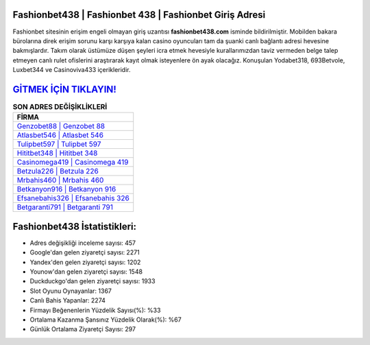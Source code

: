 ﻿Fashionbet438 | Fashionbet 438 | Fashionbet Giriş Adresi
===================================

.. image:: images/fashionbet-giris.jpg
   :width: 600
   
Fashionbet sitesinin erişim engeli olmayan giriş uzantısı **fashionbet438.com** isminde bildirilmiştir. Mobilden bakara bürolarına direk erişim sorunu karşı karşıya kalan casino oyuncuları tam da şuanki canlı bağlantı adresi hevesine bakmışlardır. Takım olarak üstümüze düşen şeyleri icra etmek hevesiyle kurallarımızdan taviz vermeden belge talep etmeyen canlı rulet ofislerini araştırarak kayıt olmak isteyenlere ön ayak olacağız. Konuşulan Yodabet318, 693Betvole, Luxbet344 ve Casinoviva433 içerikleridir.

`GİTMEK İÇİN TIKLAYIN! <https://urlday.cc/git>`_
==============

.. list-table:: **SON ADRES DEĞİŞİKLİKLERİ**
   :widths: 100
   :header-rows: 1

   * - FİRMA
   * - `Genzobet88 | Genzobet 88 <genzobet88-genzobet-88-genzobet-giris-adresi.html>`_
   * - `Atlasbet546 | Atlasbet 546 <atlasbet546-atlasbet-546-atlasbet-giris-adresi.html>`_
   * - `Tulipbet597 | Tulipbet 597 <tulipbet597-tulipbet-597-tulipbet-giris-adresi.html>`_	 
   * - `Hititbet348 | Hititbet 348 <hititbet348-hititbet-348-hititbet-giris-adresi.html>`_	 
   * - `Casinomega419 | Casinomega 419 <casinomega419-casinomega-419-casinomega-giris-adresi.html>`_ 
   * - `Betzula226 | Betzula 226 <betzula226-betzula-226-betzula-giris-adresi.html>`_
   * - `Mrbahis460 | Mrbahis 460 <mrbahis460-mrbahis-460-mrbahis-giris-adresi.html>`_	 
   * - `Betkanyon916 | Betkanyon 916 <betkanyon916-betkanyon-916-betkanyon-giris-adresi.html>`_
   * - `Efsanebahis326 | Efsanebahis 326 <efsanebahis326-efsanebahis-326-efsanebahis-giris-adresi.html>`_
   * - `Betgaranti791 | Betgaranti 791 <betgaranti791-betgaranti-791-betgaranti-giris-adresi.html>`_
	 
Fashionbet438 İstatistikleri:
===================================	 
* Adres değişikliği inceleme sayısı: 457
* Google'dan gelen ziyaretçi sayısı: 2271
* Yandex'den gelen ziyaretçi sayısı: 1202
* Younow'dan gelen ziyaretçi sayısı: 1548
* Duckduckgo'dan gelen ziyaretçi sayısı: 1933
* Slot Oyunu Oynayanlar: 1367
* Canlı Bahis Yapanlar: 2274
* Firmayı Beğenenlerin Yüzdelik Sayısı(%): %33
* Ortalama Kazanma Şansınız Yüzdelik Olarak(%): %67
* Günlük Ortalama Ziyaretçi Sayısı: 297
